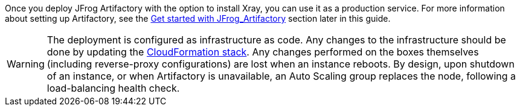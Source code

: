 // Replace the content in <>
// Briefly describe the software. Use consistent and clear branding. 
// Include the benefits of using the software on AWS, and provide details on usage scenarios.

Once you deploy JFrog Artifactory with the option to install Xray, you can use it as a production service. For more
information about setting up Artifactory, see the <<#_get_started_with_JFrog_Artifactory, Get started with JFrog_Artifactory>> section
later in this guide.

WARNING:  The deployment is configured as infrastructure as code. Any changes
to the infrastructure should be done by updating the https://docs.aws.amazon.com/AWSCloudFormation/latest/UserGuide/stacks.html[CloudFormation stack^]. Any
changes performed on the boxes themselves (including reverse-proxy
configurations) are lost when an instance reboots. By design, upon shutdown of an
instance, or when Artifactory is unavailable, an Auto Scaling group replaces the
node, following a load-balancing health check.